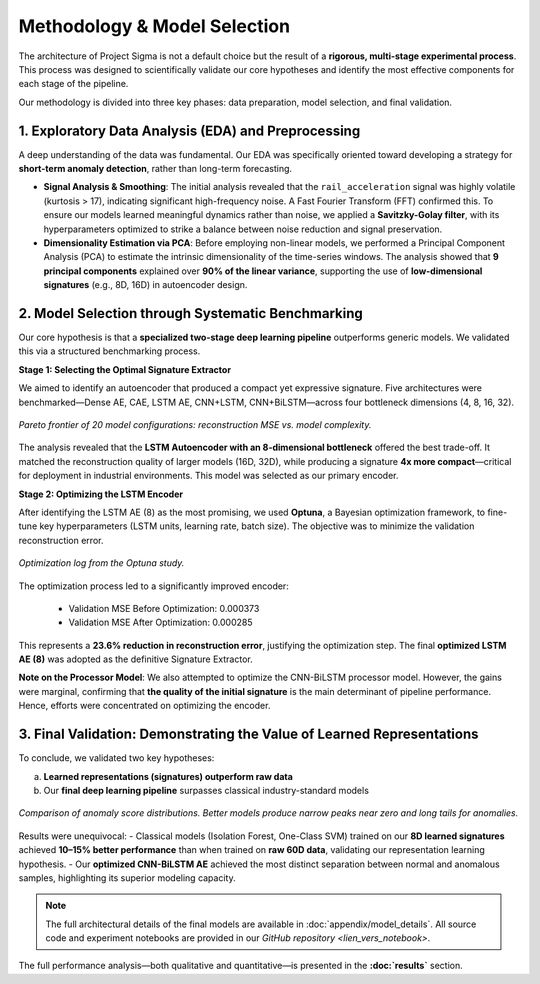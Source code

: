 ===========================
Methodology & Model Selection
===========================

The architecture of Project Sigma is not a default choice but the result of a **rigorous, multi-stage experimental process**. This process was designed to scientifically validate our core hypotheses and identify the most effective components for each stage of the pipeline.

Our methodology is divided into three key phases: data preparation, model selection, and final validation.

1. Exploratory Data Analysis (EDA) and Preprocessing
-------------------------------------------------------

A deep understanding of the data was fundamental. Our EDA was specifically oriented toward developing a strategy for **short-term anomaly detection**, rather than long-term forecasting.

- **Signal Analysis & Smoothing**:  
  The initial analysis revealed that the ``rail_acceleration`` signal was highly volatile (kurtosis > 17), indicating significant high-frequency noise. A Fast Fourier Transform (FFT) confirmed this. To ensure our models learned meaningful dynamics rather than noise, we applied a **Savitzky-Golay filter**, with its hyperparameters optimized to strike a balance between noise reduction and signal preservation.

- **Dimensionality Estimation via PCA**:  
  Before employing non-linear models, we performed a Principal Component Analysis (PCA) to estimate the intrinsic dimensionality of the time-series windows. The analysis showed that **9 principal components** explained over **90% of the linear variance**, supporting the use of **low-dimensional signatures** (e.g., 8D, 16D) in autoencoder design.

2. Model Selection through Systematic Benchmarking
-----------------------------------------------------

Our core hypothesis is that a **specialized two-stage deep learning pipeline** outperforms generic models. We validated this via a structured benchmarking process.

**Stage 1: Selecting the Optimal Signature Extractor**

We aimed to identify an autoencoder that produced a compact yet expressive signature. Five architectures were benchmarked—Dense AE, CAE, LSTM AE, CNN+LSTM, CNN+BiLSTM—across four bottleneck dimensions (4, 8, 16, 32).

.. figure:: _static/pareto.png
   :align: center
   :width: 700px
   :alt: Pareto Analysis for Bottleneck Selection

   *Pareto frontier of 20 model configurations: reconstruction MSE vs. model complexity.*

The analysis revealed that the **LSTM Autoencoder with an 8-dimensional bottleneck** offered the best trade-off. It matched the reconstruction quality of larger models (16D, 32D), while producing a signature **4x more compact**—critical for deployment in industrial environments. This model was selected as our primary encoder.

**Stage 2: Optimizing the LSTM Encoder**

After identifying the LSTM AE (8) as the most promising, we used **Optuna**, a Bayesian optimization framework, to fine-tune key hyperparameters (LSTM units, learning rate, batch size). The objective was to minimize the validation reconstruction error.

.. figure:: /_static/optuna_optimization_history.png
   :align: center
   :width: 700px
   :alt: Optuna Optimization History

   *Optimization log from the Optuna study.*

The optimization process led to a significantly improved encoder:

    - Validation MSE Before Optimization: 0.000373  
    - Validation MSE After Optimization:  0.000285  

This represents a **23.6% reduction in reconstruction error**, justifying the optimization step. The final **optimized LSTM AE (8)** was adopted as the definitive Signature Extractor.

**Note on the Processor Model**:  
We also attempted to optimize the CNN-BiLSTM processor model. However, the gains were marginal, confirming that **the quality of the initial signature** is the main determinant of pipeline performance. Hence, efforts were concentrated on optimizing the encoder.

3. Final Validation: Demonstrating the Value of Learned Representations
------------------------------------------------------------------------

To conclude, we validated two key hypotheses:

a) **Learned representations (signatures) outperform raw data**  
b) Our **final deep learning pipeline** surpasses classical industry-standard models

.. figure:: /_static/final_benchmark_violin_plot.png
   :align: center
   :width: 800px
   :alt: Anomaly Score Distribution Benchmark: Raw Data vs. Signatures

   *Comparison of anomaly score distributions. Better models produce narrow peaks near zero and long tails for anomalies.*

Results were unequivocal:  
- Classical models (Isolation Forest, One-Class SVM) trained on our **8D learned signatures** achieved **10–15% better performance** than when trained on **raw 60D data**, validating our representation learning hypothesis.  
- Our **optimized CNN-BiLSTM AE** achieved the most distinct separation between normal and anomalous samples, highlighting its superior modeling capacity.

.. note::

   The full architectural details of the final models are available in :doc:`appendix/model_details`.  
   All source code and experiment notebooks are provided in our `GitHub repository <lien_vers_notebook>`.

The full performance analysis—both qualitative and quantitative—is presented in the **:doc:`results`** section.

